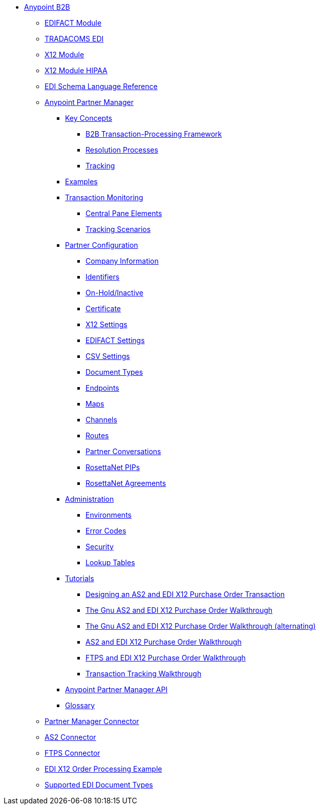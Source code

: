 // Anypoint B2B TOC File

* link:/anypoint-b2b/[Anypoint B2B]

** link:/anypoint-b2b/edifact-module[EDIFACT Module]

** link:/anypoint-b2b/edi-tradacoms[TRADACOMS EDI]

** link:/anypoint-b2b/x12-module[X12 Module]
** link:/anypoint-b2b/x12-module-hipaa[X12 Module HIPAA]

** link:/anypoint-b2b/edi-schema-language-reference[EDI Schema Language Reference]

** link:/anypoint-b2b/anypoint-partner-manager[Anypoint Partner Manager]

*** link:/anypoint-b2b/key-concepts[Key Concepts]
**** link:/anypoint-b2b/b2b-transaction-processing-framework[B2B Transaction-Processing Framework]
**** link:/anypoint-b2b/resolution-processes[Resolution Processes]
**** link:/anypoint-b2b/tracking[Tracking]

*** link:/anypoint-b2b/examples[Examples]


*** link:/anypoint-b2b/transaction-monitoring[Transaction Monitoring]
**** link:/anypoint-b2b/central-pane-elements[Central Pane Elements]
**** link:/anypoint-b2b/tracking-scenarios[Tracking Scenarios]

*** link:/anypoint-b2b/partner-configuration[Partner Configuration]

**** link:/anypoint-b2b/company-information[Company Information]
**** link:/anypoint-b2b/identifiers[Identifiers]
**** link:/anypoint-b2b/on-hold-inactive[On-Hold/Inactive]
**** link:/anypoint-b2b/certificate[Certificate]


**** link:/anypoint-b2b/x12-settings[X12 Settings]
**** link:/anypoint-b2b/edifact-settings[EDIFACT Settings]
**** link:/anypoint-b2b/csv-settings[CSV Settings]

**** link:/anypoint-b2b/document-types[Document Types]
**** link:/anypoint-b2b/endpoints[Endpoints]
**** link:/anypoint-b2b/maps[Maps]
**** link:/anypoint-b2b/channels[Channels]
**** link:/anypoint-b2b/routes[Routes]
**** link:/anypoint-b2b/partner-conversations[Partner Conversations]
**** link:/anypoint-b2b/rosettanet-pips[RosettaNet PIPs]
**** link:/anypoint-b2b/rosettanet-agreements[RosettaNet Agreements]

***  link:/anypoint-b2b/administration[Administration]
**** link:/anypoint-b2b/environments[Environments]
**** link:/anypoint-b2b/error-codes[Error Codes]
**** link:/anypoint-b2b/security[Security]
**** link:/anypoint-b2b/lookup-tables[Lookup Tables]

*** link:/anypoint-b2b/Tutorials[Tutorials]
**** link:/anypoint-b2b/tdwalkthru[Designing an AS2 and EDI X12 Purchase Order Transaction]
**** link:/anypoint-b2b/gnuwalkthru[The Gnu AS2 and EDI X12 Purchase Order Walkthrough]
**** link:/anypoint-b2b/gnuwalkthru-alternating[The Gnu AS2 and EDI X12 Purchase Order Walkthrough (alternating)]

**** link:/anypoint-b2b/as2-and-edi-x12-purchase-order-walkthrough[AS2 and EDI X12 Purchase Order Walkthrough]
**** link:/anypoint-b2b/ftps-and-edi-x12-purchase-order-walkthrough[FTPS and EDI X12 Purchase Order Walkthrough]
**** link:/anypoint-b2b/transaction-tracking-walkthrough[Transaction Tracking Walkthrough]

*** link:/anypoint-b2b/anypoint-partner-manager-api[Anypoint Partner Manager API]

*** link:/anypoint-b2b/glossary[Glossary]



** link:/anypoint-b2b/partner-manager-connector[Partner Manager Connector]
** link:/anypoint-b2b/as2-connector[AS2 Connector]
** link:/anypoint-b2b/ftps-connector[FTPS Connector]
** link:/anypoint-b2b/edi-x12-order-processing-example[EDI X12 Order Processing Example]
** link:/anypoint-b2b/supported-edi-document-types[Supported EDI Document Types]
